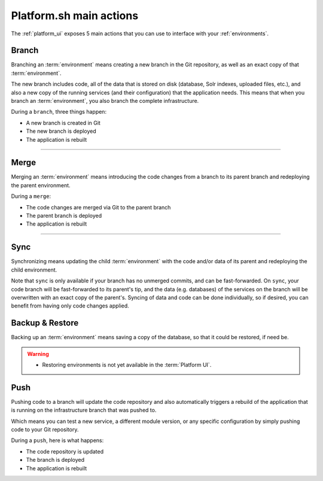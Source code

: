 .. _platform_actions:

Platform.sh main actions
========================

The :ref:`platform_ui` exposes 5 main actions that you can use to interface with your :ref:`environments`.

.. image:: /overview/images/icon-branch.png
  :alt: Branch

.. _branch:

Branch
------

Branching an :term:`environment` means creating a new branch in the Git repository, as well as an exact copy of that :term:`environment`.

The new branch includes code, all of the data that is stored on disk (database, Solr indexes, uploaded files, etc.), and also a new copy of the running services (and their configuration) that the application needs. This means that when you branch an :term:`environment`, you also branch the complete infrastructure. 

During a ``branch``, three things happen:

* A new branch is created in Git
* The new branch is deployed
* The application is rebuilt

------------

.. image:: /overview/images/icon-merge.png
  :alt: Merge

.. _merge:

Merge
-----

Merging an :term:`environment` means introducing the code changes from a branch to its parent branch and redeploying the parent environment.

During a ``merge``:

* The code changes are merged via Git to the parent branch
* The parent branch is deployed
* The application is rebuilt

------------

.. image:: /overview/images/icon-sync.png
  :alt: Sync

.. _sync:

Sync
----

Synchronizing means updating the child :term:`environment` with the code and/or data of its parent and redeploying the child environment.

Note that ``sync`` is only available if your branch has no unmerged commits, and can be fast-forwarded. On ``sync``, your code branch will be fast-forwarded to its parent's tip, and the data (e.g. databases) of the services on the branch will be overwritten with an exact copy of the parent's. Syncing of data and code can be done individually, so if desired, you can benefit from having only code changes applied.

.. image:: /overview/images/icon-backup.png
  :alt: Backup

.. _backup_restore:

Backup & Restore
----------------

Backing up an :term:`environment` means saving a copy of the database, so that it could be restored, if need be.

.. warning::

   * Restoring environments is not yet available in the :term:`Platform UI`.

.. image:: /overview/images/icon-git.png
  :alt: Push

.. _push:


Push
----

Pushing code to a branch will update the code repository and also automatically triggers a rebuild of the application that is running on the infrastructure branch that was pushed to.

Which means you can test a new service, a different module version, or any specific configuration by simply pushing code to your Git repository.

During a ``push``, here is what happens:

* The code repository is updated
* The branch is deployed
* The application is rebuilt
